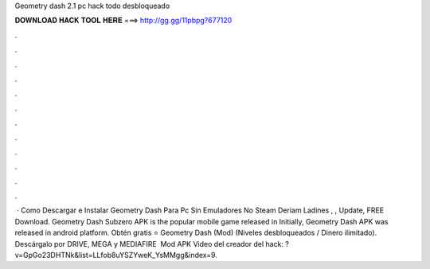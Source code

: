 Geometry dash 2.1 pc hack todo desbloqueado

𝐃𝐎𝐖𝐍𝐋𝐎𝐀𝐃 𝐇𝐀𝐂𝐊 𝐓𝐎𝐎𝐋 𝐇𝐄𝐑𝐄 ===> http://gg.gg/11pbpg?677120

.

.

.

.

.

.

.

.

.

.

.

.

 · Como Descargar e Instalar Geometry Dash Para Pc Sin Emuladores No Steam Deriam Ladines , , Update, FREE Download. Geometry Dash Subzero APK is the popular mobile game released in Initially, Geometry Dash APK was released in android platform. Obtén gratis ⭐ Geometry Dash (Mod) (Niveles desbloqueados / Dinero ilimitado). Descárgalo por DRIVE, MEGA y MEDIAFIRE ️ Mod APK  Video del creador del hack: ?v=GpGo23DHTNk&list=LLfob8uYSZYweK_YsMMgg&index=9.